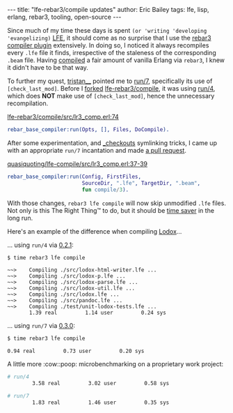 #+OPTIONS: toc:nil ^:{}
#+BEGIN_HTML
---
title:  "lfe-rebar3/compile updates"
author: Eric Bailey
tags: lfe, lisp, erlang, rebar3, tooling, open-source
---
#+END_HTML

Since much of my time these days is spent ~(or 'writing 'developing
'evangelizing)~ [[http://lfe.io][LFE]], it should come as no surprise that I use the [[https://github.com/lfe-rebar3/compile][rebar3
compiler plugin]] extensively. In doing so, I noticed it always recompiles every
=.lfe= file it finds, irrespective of the staleness of the corresponding =.beam=
file. Having [[https://www.rebar3.org/docs/basic-usage#building][compiled]] a fair amount of vanilla Erlang via =rebar3=, I knew it
didn't have to be that way.

To further my quest, [[https://github.com/tsloughter][tristan__]] pointed me to [[https://github.com/rebar/rebar3/blob/beta-4/src/rebar_base_compiler.erl#L45-L48][run/7]], specifically its use of
~[check_last_mod]~. Before I [[https://github.com/quasiquoting/lfe-compile][forked]] [[https://github.com/lfe-rebar3/compile][lfe-rebar3/compile]], it was using [[https://github.com/rebar/rebar3/blob/beta-4/src/rebar_base_compiler.erl#L41-L43][run/4]],
which does *NOT* make use of ~[check_last_mod]~, hence the unnecessary
recompilation.

[[https://github.com/lfe-rebar3/compile/blob/0.2.1/src/lr3_comp.erl#L74][lfe-rebar3/compile/src/lr3_comp.erl:74]]
#+BEGIN_SRC erlang
rebar_base_compiler:run(Opts, [], Files, DoCompile).
#+END_SRC

After some experimentation, and [[https://www.rebar3.org/docs/dependencies#checkout-dependencies][_checkouts]] symlinking tricks, I came up with an
appropriate ~run/7~ incantation and made [[https://github.com/lfe-rebar3/compile/pull/5][a pull request]].

[[https://github.com/quasiquoting/lfe-compile/blob/0.3.0/src/lr3_comp.erl#L37-L39][quasiquoting/lfe-compile/src/lr3_comp.erl:37-39]]
#+BEGIN_SRC erlang
rebar_base_compiler:run(Config, FirstFiles,
                        SourceDir, ".lfe", TargetDir, ".beam",
                        fun compile/3).
#+END_SRC

With those changes, ~rebar3 lfe compile~ will now skip unmodified =.lfe=
files. Not only is this The Right Thing™ to do, but it should be [[https://xkcd.com/1205/][time saver]] in
the long run.

Here's an example of the difference when compiling [[https://github.com/quasiquoting/lodox][Lodox]]...

... using ~run/4~ via [[https://github.com/lfe-rebar3/compile/releases/tag/0.2.1][0.2.1]]:
#+BEGIN_SRC bash
$ time rebar3 lfe compile
#+END_SRC
#+BEGIN_EXAMPLE
 ~~>    Compiling ./src/lodox-html-writer.lfe ...
 ~~>    Compiling ./src/lodox-p.lfe ...
 ~~>    Compiling ./src/lodox-parse.lfe ...
 ~~>    Compiling ./src/lodox-util.lfe ...
 ~~>    Compiling ./src/lodox.lfe ...
 ~~>    Compiling ./src/pandoc.lfe ...
 ~~>    Compiling ./test/unit-lodox-tests.lfe ...
        1.39 real         1.14 user         0.24 sys
#+END_EXAMPLE

... using ~run/7~ via [[https://github.com/quasiquoting/lfe-compile/releases/tag/0.3.0][0.3.0]]:
#+BEGIN_SRC bash
$ time rebar3 lfe compile
#+END_SRC
#+BEGIN_EXAMPLE
        0.94 real         0.73 user         0.20 sys
#+END_EXAMPLE

A little more :cow::poop: microbenchmarking on a proprietary work project:
#+BEGIN_SRC bash
# run/4
        3.58 real         3.02 user         0.58 sys

# run/7
        1.83 real         1.46 user         0.35 sys
#+END_SRC
